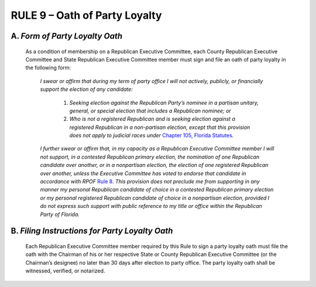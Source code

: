 =====================================================
RULE 9 – Oath of Party Loyalty
=====================================================

--------------------------------
A. *Form of Party Loyalty Oath*
--------------------------------

   As a condition of membership on a Republican Executive Committee, each County
   Republican Executive Committee and State Republican Executive Committee member must sign
   and file an oath of party loyalty in the following form:

       *I swear or affirm that during my term of party office I will not
       actively, publicly, or financially support the election of any
       candidate:*

           (1) *Seeking election against the Republican Party’s
               nominee in a partisan unitary, general, or special election that
               includes a Republican nominee; or*

           (2) *Who is not a registered Republican and is seeking
               election against a registered Republican in a non-partisan
               election, except that this provision does not apply to judicial races
               under* `Chapter 105, Florida Statutes`_.

       *I further swear or affirm that, in my capacity as a Republican
       Executive Committee member I will not support, in a contested
       Republican primary election, the nomination of one Republican
       candidate over another, or in a nonpartisan election, the election
       of one registered Republican over another, unless the Executive
       Committee has voted to endorse that candidate in accordance
       with RPOF* `Rule 8`_. *This provision does not preclude me from
       supporting in any manner my personal Republican candidate of
       choice in a contested Republican primary election or my personal
       registered Republican candidate of choice in a nonpartisan
       election, provided I do not express such support with public
       reference to my title or office within the Republican Party of
       Florida.*

------------------------------------------------
B. *Filing Instructions for Party Loyalty Oath*
------------------------------------------------

   Each Republican Executive Committee member required by this Rule to sign a party
   loyalty oath must file the oath with the Chairman of his or her respective State or County
   Republican Executive Committee (or the Chairman’s designee) no later than 30 days after
   election to party office. The party loyalty oath shall be witnessed, verified, or notarized.

.. _Rule 8: Rule_8.html
.. _Chapter 105, Florida Statutes: https://www.flsenate.gov/Laws/Statutes/2024?chapter=105
